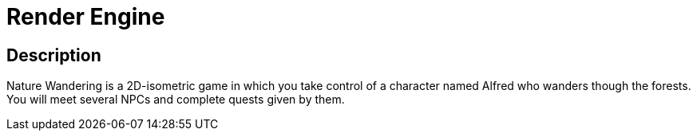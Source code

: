 = Render Engine =

== Description ==

Nature Wandering is a 2D-isometric game in which you take control of a character named
Alfred who wanders though the forests. You will meet several NPCs and complete quests given by them.
